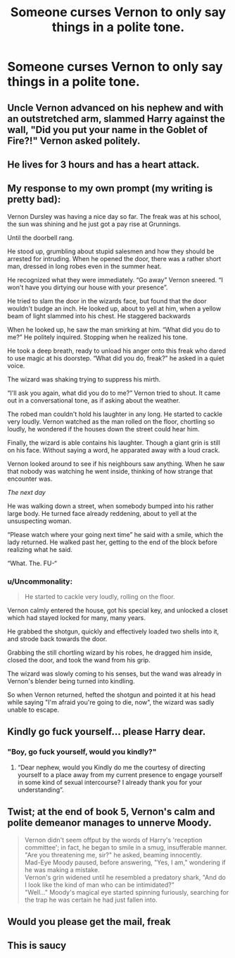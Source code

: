 #+TITLE: Someone curses Vernon to only say things in a polite tone.

* Someone curses Vernon to only say things in a polite tone.
:PROPERTIES:
:Author: Vsauces-sauce
:Score: 23
:DateUnix: 1599598378.0
:DateShort: 2020-Sep-09
:FlairText: Prompt
:END:

** Uncle Vernon advanced on his nephew and with an outstretched arm, slammed Harry against the wall, "Did you put your name in the Goblet of Fire?!" Vernon asked politely.
:PROPERTIES:
:Author: streakermaximus
:Score: 33
:DateUnix: 1599606536.0
:DateShort: 2020-Sep-09
:END:


** He lives for 3 hours and has a heart attack.
:PROPERTIES:
:Author: OrienRex
:Score: 19
:DateUnix: 1599606557.0
:DateShort: 2020-Sep-09
:END:


** My response to my own prompt (my writing is pretty bad):

Vernon Dursley was having a nice day so far. The freak was at his school, the sun was shining and he just got a pay rise at Grunnings.

Until the doorbell rang.

He stood up, grumbling about stupid salesmen and how they should be arrested for intruding. When he opened the door, there was a rather short man, dressed in long robes even in the summer heat.

He recognized what they were immediately. “Go away” Vernon sneered. “I won't have you dirtying our house with your presence”.

He tried to slam the door in the wizards face, but found that the door wouldn't budge an inch. He looked up, about to yell at him, when a yellow beam of light slammed into his chest. He staggered backwards

When he looked up, he saw the man smirking at him. “What did you do to me?” He politely inquired. Stopping when he realized his tone.

He took a deep breath, ready to unload his anger onto this freak who dared to use magic at his doorstep. “What did you do, freak?” he asked in a quiet voice.

The wizard was shaking trying to suppress his mirth.

“I'll ask you again, what did you do to me?” Vernon tried to shout. It came out in a conversational tone, as if asking about the weather.

The robed man couldn't hold his laughter in any long. He started to cackle very loudly. Vernon watched as the man rolled on the floor, chortling so loudly, he wondered if the houses down the street could hear him.

Finally, the wizard is able contains his laughter. Though a giant grin is still on his face. Without saying a word, he apparated away with a loud crack.

Vernon looked around to see if his neighbours saw anything. When he saw that nobody was watching he went inside, thinking of how strange that encounter was.

/The next day/

He was walking down a street, when somebody bumped into his rather large body. He turned face already reddening, about to yell at the unsuspecting woman.

“Please watch where your going next time” he said with a smile, which the lady returned. He walked past her, getting to the end of the block before realizing what he said.

“What. The. FU-“
:PROPERTIES:
:Author: Vsauces-sauce
:Score: 17
:DateUnix: 1599616160.0
:DateShort: 2020-Sep-09
:END:

*** u/Uncommonality:
#+begin_quote
  He started to cackle very loudly, rolling on the floor.
#+end_quote

Vernon calmly entered the house, got his special key, and unlocked a closet which had stayed locked for many, many years.

He grabbed the shotgun, quickly and effectively loaded two shells into it, and strode back towards the door.

Grabbing the still chortling wizard by his robes, he dragged him inside, closed the door, and took the wand from his grip.

The wizard was slowly coming to his senses, but the wand was already in Vernon's blender being turned into kindling.

So when Vernon returned, hefted the shotgun and pointed it at his head while saying "I'm afraid you're going to die, now", the wizard was sadly unable to escape.
:PROPERTIES:
:Author: Uncommonality
:Score: 5
:DateUnix: 1599636458.0
:DateShort: 2020-Sep-09
:END:


** Kindly go fuck yourself... please Harry dear.
:PROPERTIES:
:Author: brassbirch
:Score: 10
:DateUnix: 1599616885.0
:DateShort: 2020-Sep-09
:END:

*** "Boy, go fuck yourself, would you kindly?"
:PROPERTIES:
:Author: caligoolamagnus
:Score: 10
:DateUnix: 1599617327.0
:DateShort: 2020-Sep-09
:END:

**** “Dear nephew, would you Kindly do me the courtesy of directing yourself to a place away from my current presence to engage yourself in some kind of sexual intercourse? I already thank you for your understanding”.
:PROPERTIES:
:Author: JOKERRule
:Score: 4
:DateUnix: 1599669333.0
:DateShort: 2020-Sep-09
:END:


** Twist; at the end of book 5, Vernon's calm and polite demeanor manages to unnerve Moody.

#+begin_quote
  Vernon didn't seem offput by the words of Harry's 'reception committee'; in fact, he began to smile in a smug, insufferable manner.\\
  "Are you threatening me, sir?" he asked, beaming innocently.\\
  Mad-Eye Moody paused, before answering, "Yes, I am," wondering if he was making a mistake.\\
  Vernon's grin widened until he resembled a predatory shark, "And do I look like the kind of man who can be intimidated?"\\
  "Well..." Moody's magical eye started spinning furiously, searching for the trap he was certain he had just fallen into.
#+end_quote
:PROPERTIES:
:Author: Avaday_Daydream
:Score: 9
:DateUnix: 1599631539.0
:DateShort: 2020-Sep-09
:END:


** Would you please get the mail, freak
:PROPERTIES:
:Author: Zipstrick
:Score: 6
:DateUnix: 1599613993.0
:DateShort: 2020-Sep-09
:END:


** This is saucy
:PROPERTIES:
:Author: mystictutor
:Score: 6
:DateUnix: 1599609257.0
:DateShort: 2020-Sep-09
:END:
